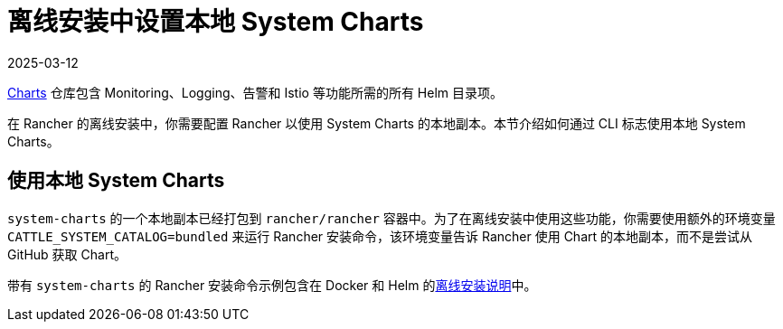 = 离线安装中设置本地 System Charts
:page-languages: [en, zh]
:revdate: 2025-03-12
:page-revdate: {revdate}

https://github.com/rancher/charts[Charts] 仓库包含 Monitoring、Logging、告警和 Istio 等功能所需的所有 Helm 目录项。

在 Rancher 的离线安装中，你需要配置 Rancher 以使用 System Charts 的本地副本。本节介绍如何通过 CLI 标志使用本地 System Charts。

== 使用本地 System Charts

`system-charts` 的一个本地副本已经打包到 `rancher/rancher` 容器中。为了在离线安装中使用这些功能，你需要使用额外的环境变量 `CATTLE_SYSTEM_CATALOG=bundled` 来运行 Rancher 安装命令，该环境变量告诉 Rancher 使用 Chart 的本地副本，而不是尝试从 GitHub 获取 Chart。

带有 `system-charts` 的 Rancher 安装命令示例包含在 Docker 和 Helm 的xref:installation-and-upgrade/other-installation-methods/air-gapped/air-gapped.adoc[离线安装说明]中。
